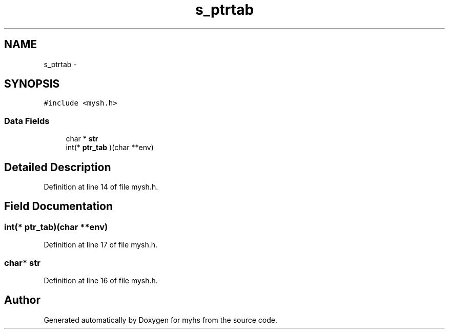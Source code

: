 .TH "s_ptrtab" 3 "Wed Jan 7 2015" "Version 1.0" "myhs" \" -*- nroff -*-
.ad l
.nh
.SH NAME
s_ptrtab \- 
.SH SYNOPSIS
.br
.PP
.PP
\fC#include <mysh\&.h>\fP
.SS "Data Fields"

.in +1c
.ti -1c
.RI "char * \fBstr\fP"
.br
.ti -1c
.RI "int(* \fBptr_tab\fP )(char **env)"
.br
.in -1c
.SH "Detailed Description"
.PP 
Definition at line 14 of file mysh\&.h\&.
.SH "Field Documentation"
.PP 
.SS "int(* ptr_tab)(char **env)"

.PP
Definition at line 17 of file mysh\&.h\&.
.SS "char* str"

.PP
Definition at line 16 of file mysh\&.h\&.

.SH "Author"
.PP 
Generated automatically by Doxygen for myhs from the source code\&.
